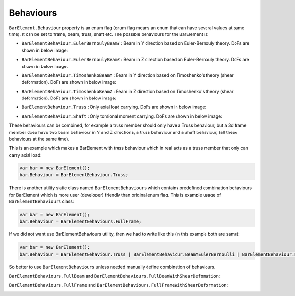 Behaviours
----------
``BarElement.Behaviour`` property is an enum flag (enum flag  means an enum that can have several values at same time). It can be set to frame, beam, truss, shaft etc. 
The possible behaviours for the BarElement is:

- ``BarElementBehaviour.EulerBernoulyBeamY`` : Beam in Y direction based on Euler-Bernouly theory. DoFs are shown in below image:
.. image:: ../images/bar-b1.png
- ``BarElementBehaviour.EulerBernoulyBeamZ`` : Beam in Z direction based on Euler-Bernouly theory. DoFs are shown in below image:
.. image:: ../images/bar-b2.png
- ``BarElementBehaviour.TimoshenkoBeamY`` : Beam in Y direction based on Timoshenko's theory (shear deformation). DoFs are shown in below image:
.. image:: ../images/bar-b1.png
- ``BarElementBehaviour.TimoshenkoBeamZ`` : Beam in Z direction based on Timoshenko's theory (shear deformation). DoFs are shown in below image:
.. image:: ../images/bar-b2.png
- ``BarElementBehaviour.Truss`` : Only axial load carrying. DoFs are shown in below image:
.. image:: ../images/bar-truss.png
- ``BarElementBehaviour.Shaft`` : Only torsional moment carrying. DoFs are shown in below image:
.. image:: ../images/bar-shaft.png

These behaviours can be combined, for example a truss member should only have a Truss behaviour, but a 3d frame member does have two beam behaviour in Y and Z directions, a truss behaviour and a shaft behaviour, (all these behaviours at the same time).
 
This is an example which makes a BarElement with truss behaviour which in real acts as a truss member that only can carry axial load:

.. code-block:: cs
   
   var bar = new BarElement();
   bar.Behaviour = BarElementBehaviour.Truss;

There is another utility static class named ``BarElementBehaviours`` which contains predefined combination behaviours for BarElement which is more user (developer) friendly than original enum flag.
This is example usage of ``BarElementBehaviours`` class:

.. code-block:: cs
   
   var bar = new BarElement();
   bar.Behaviour = BarElementBehaviours.FullFrame;

If we did not want use BarElementBehaviours utility, then we had to write like this (in this example both are same):

.. code-block:: cs
   
   var bar = new BarElement();
   bar.Behaviour = BarElementBehaviour.Truss | BarElementBehaviour.BeamYEulerBernoulli | BarElementBehaviour.BeamZEulerBernoulli | BarElementBehaviour.Shaft;

So better to use ``BarElementBehaviours`` unless needed manually define combination of behaviours.

``BarElementBehaviours.FullBeam`` and ``BarElementBehaviours.FullBeamWithShearDefomation``: 

.. image:: ../images/bar-fullB.png
``BarElementBehaviours.FullFrame`` and ``BarElementBehaviours.FullFrameWithShearDeformation``: 

.. image:: ../images/bar-fullframe.png